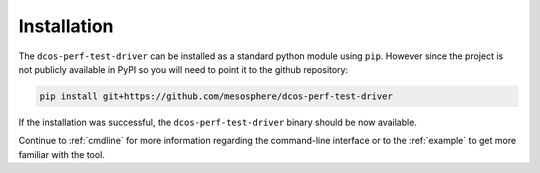 
.. _installation:

Installation
============

The ``dcos-perf-test-driver`` can be installed as a standard python module
using ``pip``. However since the project is not publicly available in PyPI
so you will need to point it to the github repository:

.. code-block:: bash

  pip install git+https://github.com/mesosphere/dcos-perf-test-driver

If the installation was successful, the ``dcos-perf-test-driver`` binary should
be now available.

Continue to :ref:`cmdline` for more information regarding the command-line
interface or to the :ref:`example` to get more familiar with the tool.
